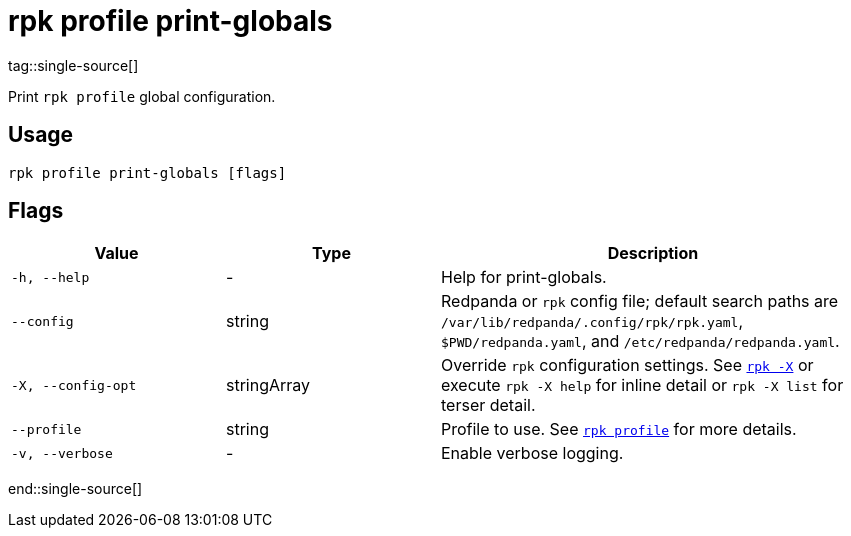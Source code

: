 = rpk profile print-globals
tag::single-source[]

Print `rpk profile` global configuration.

== Usage

[,bash]
----
rpk profile print-globals [flags]
----

== Flags

[cols="1m,1a,2a"]
|===
|*Value* |*Type* |*Description*

|-h, --help |- |Help for print-globals.

|--config |string |Redpanda or `rpk` config file; default search paths are `/var/lib/redpanda/.config/rpk/rpk.yaml`, `$PWD/redpanda.yaml`, and `/etc/redpanda/redpanda.yaml`.

|-X, --config-opt |stringArray |Override `rpk` configuration settings. See xref:reference:rpk/rpk-x-options.adoc[`rpk -X`] or execute `rpk -X help` for inline detail or `rpk -X list` for terser detail.

|--profile |string |Profile to use. See xref:reference:rpk/rpk-profile.adoc[`rpk profile`] for more details.

|-v, --verbose |- |Enable verbose logging.
|===

end::single-source[]